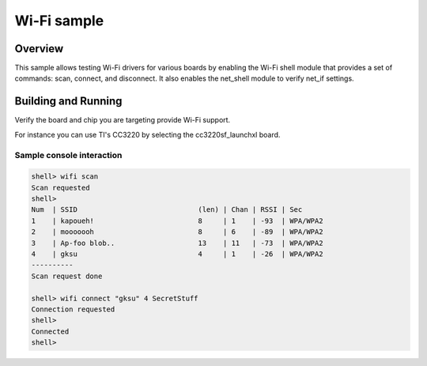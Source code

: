 .. _wifi_sample:

Wi-Fi sample
############

Overview
********

This sample allows testing Wi-Fi drivers for various boards by
enabling the Wi-Fi shell module that provides a set of commands:
scan, connect, and disconnect.  It also enables the net_shell module
to verify net_if settings.

Building and Running
********************

Verify the board and chip you are targeting provide Wi-Fi support.

For instance you can use TI's CC3220 by selecting the cc3220sf_launchxl board.

.. zephyr-app-commands::
   :zephyr-app: samples/net/wifi
   :board: cc3220sf_launchxl
   :goals: build
   :compact:

Sample console interaction
==========================

.. code-block:: console

   shell> wifi scan
   Scan requested
   shell>
   Num  | SSID                             (len) | Chan | RSSI | Sec
   1    | kapoueh!                         8     | 1    | -93  | WPA/WPA2
   2    | mooooooh                         8     | 6    | -89  | WPA/WPA2
   3    | Ap-foo blob..                    13    | 11   | -73  | WPA/WPA2
   4    | gksu                             4     | 1    | -26  | WPA/WPA2
   ----------
   Scan request done

   shell> wifi connect "gksu" 4 SecretStuff
   Connection requested
   shell>
   Connected
   shell>
